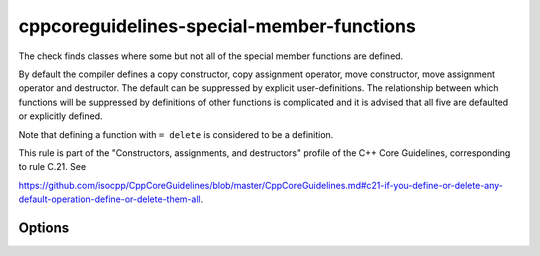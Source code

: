 .. title:: clang-tidy - cppcoreguidelines-special-member-functions

cppcoreguidelines-special-member-functions
==========================================

The check finds classes where some but not all of the special member functions
are defined.

By default the compiler defines a copy constructor, copy assignment operator,
move constructor, move assignment operator and destructor. The default can be
suppressed by explicit user-definitions. The relationship between which
functions will be suppressed by definitions of other functions is complicated
and it is advised that all five are defaulted or explicitly defined.

Note that defining a function with ``= delete`` is considered to be a
definition.

This rule is part of the "Constructors, assignments, and destructors" profile of the C++ Core
Guidelines, corresponding to rule C.21. See

https://github.com/isocpp/CppCoreGuidelines/blob/master/CppCoreGuidelines.md#c21-if-you-define-or-delete-any-default-operation-define-or-delete-them-all.

Options
-------

.. option:: AllowSoleDefaultDtor

   When set to `true` (default is `false`), this check doesn't flag classes with a sole, explicitly
   defaulted destructor. An example for such a class is:

   .. code-block:: c++

     struct A {
       virtual ~A() = default;
     };

.. option:: AllowMissingMoveFunctions

   When set to `true` (default is `false`), this check doesn't flag classes which define no move
   operations at all. It still flags classes which define only one of either
   move constructor or move assignment operator. With this option enabled, the following class won't be flagged:

   .. code-block:: c++

     struct A {
       A(const A&);
       A& operator=(const A&);
       ~A();
     };

.. option:: AllowMissingMoveFunctionsWhenCopyIsDeleted

   When set to `true` (default is `false`), this check doesn't flag classes which define deleted copy
   operations but don't define move operations. This flag is related to Google C++ Style Guide
   https://google.github.io/styleguide/cppguide.html#Copyable_Movable_Types. With this option enabled, the
   following class won't be flagged:

   .. code-block:: c++

     struct A {
       A(const A&) = delete;
       A& operator=(const A&) = delete;
       ~A();
     };
